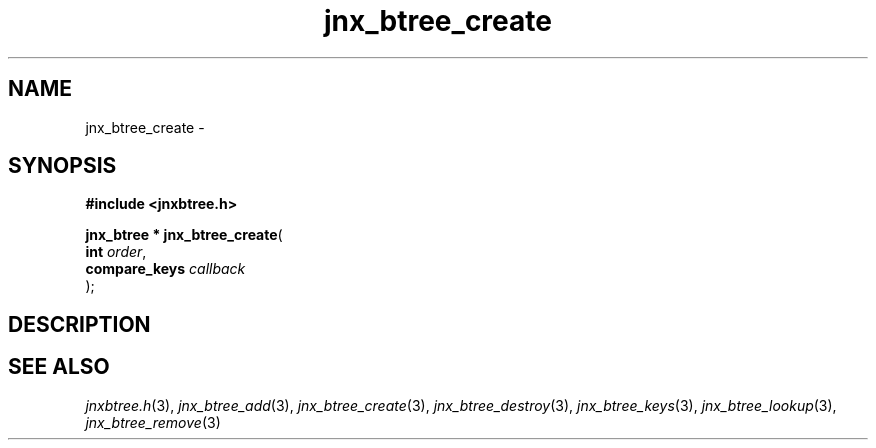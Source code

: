 .\" File automatically generated by doxy2man0.1
.\" Generation date: Wed Apr 16 2014
.TH jnx_btree_create 3 2014-04-16 "XXXpkg" "The XXX Manual"
.SH "NAME"
jnx_btree_create \- 
.SH SYNOPSIS
.nf
.B #include <jnxbtree.h>
.sp
\fBjnx_btree * jnx_btree_create\fP(
    \fBint          \fP\fIorder\fP,
    \fBcompare_keys \fP\fIcallback\fP
);
.fi
.SH DESCRIPTION
.SH SEE ALSO
.PP
.nh
.ad l
\fIjnxbtree.h\fP(3), \fIjnx_btree_add\fP(3), \fIjnx_btree_create\fP(3), \fIjnx_btree_destroy\fP(3), \fIjnx_btree_keys\fP(3), \fIjnx_btree_lookup\fP(3), \fIjnx_btree_remove\fP(3)
.ad
.hy
